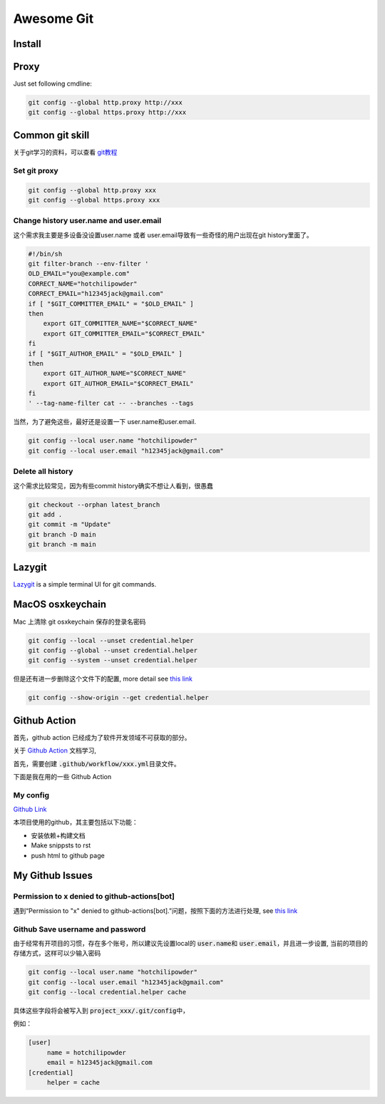 ===========
Awesome Git
===========




Install
=======


.. tabs::

   .. tab:: MacOS

     MacOS 

   .. tab:: Linux (Apt)

      .. code-block:: bash
      
         apt install git-all

   .. tab:: Linux (From source)
      
      see \ `this link <https://mirrors.edge.kernel.org/pub/software/scm/git/>`_  for recent release.

      .. code-block:: bash
      
         apt-get install dh-autoreconf libcurl4-gnutls-dev libexpat1-dev gettext libz-dev libssl-dev

         cd tmp
         curl -OL https://mirrors.edge.kernel.org/pub/software/scm/git/git-2.38.5.tar.gz
         tar -xvf git-2.38.5.tar.gz
         ./configure --prefix=$HOME/.local
         make && make install

Proxy
=====

Just set following cmdline:

.. code-block:: bash

   git config --global http.proxy http://xxx
   git config --global https.proxy http://xxx


      


Common git skill
================

关于git学习的资料，可以查看 \ `git教程 <https://www.liaoxuefeng.com/wiki/896043488029600>`_\ 

Set git proxy
-------------


.. code-block:: bash

   git config --global http.proxy xxx
   git config --global https.proxy xxx




Change history user.name and user.email
--------------------------------------

这个需求我主要是多设备没设置user.name 或者 user.email导致有一些奇怪的用户出现在git history里面了。

.. code-block:: bash

   #!/bin/sh
   git filter-branch --env-filter '
   OLD_EMAIL="you@example.com"
   CORRECT_NAME="hotchilipowder"
   CORRECT_EMAIL="h12345jack@gmail.com"
   if [ "$GIT_COMMITTER_EMAIL" = "$OLD_EMAIL" ]
   then
       export GIT_COMMITTER_NAME="$CORRECT_NAME"
       export GIT_COMMITTER_EMAIL="$CORRECT_EMAIL"
   fi
   if [ "$GIT_AUTHOR_EMAIL" = "$OLD_EMAIL" ]
   then
       export GIT_AUTHOR_NAME="$CORRECT_NAME"
       export GIT_AUTHOR_EMAIL="$CORRECT_EMAIL"
   fi
   ' --tag-name-filter cat -- --branches --tags

当然，为了避免这些，最好还是设置一下 user.name和user.email.

.. code-block:: bash

   git config --local user.name "hotchilipowder"
   git config --local user.email "h12345jack@gmail.com"



Delete all history
------------------


这个需求比较常见，因为有些commit history确实不想让人看到，很愚蠢

.. code-block:: bash

   git checkout --orphan latest_branch
   git add .
   git commit -m "Update"
   git branch -D main
   git branch -m main


Lazygit
=======

`Lazygit <https://github.com/jesseduffield/lazygit>`_ is a simple terminal UI for git commands.

MacOS osxkeychain
=================

Mac 上清除 git osxkeychain 保存的登录名密码

.. code-block:: bash

   git config --local --unset credential.helper
   git config --global --unset credential.helper
   git config --system --unset credential.helper

但是还有进一步删除这个文件下的配置, more detail see \ `this link <https://stackoverflow.com/questions/16052602/how-to-disable-osxkeychain-as-credential-helper-in-git-config>`_

.. code-block:: bash

   git config --show-origin --get credential.helper


Github Action
============

首先，github action 已经成为了软件开发领域不可获取的部分。

关于 \ `Github Action <https://docs.github.com/zh/actions>`_ 文档学习,

首先，需要创建 \ :code:`.github/workflow/xxx.yml`\ 目录文件。

下面是我在用的一些 Github Action


My config
---------

\ `Github Link <https://github.com/hotchilipowder/my_config>`_

.. dropdown:: \ :code:`mkdocs.yml`\

   .. literalinclude:: ../../github_action/my_config/mkdocs.yml



本项目使用的github，其主要包括以下功能：

* 安装依赖+构建文档 

* Make snippsts to rst

* push html to github page
  

My Github Issues
================


Permission to x denied to github-actions[bot]
---------------------------------------------

遇到“Permission to "x" denied to github-actions[bot].”问题，按照下面的方法进行处理, see \ `this link <https://www.raulmelo.me/en/til/how-to-solve-permission-to-x-denied-to-github-actions-bot>`_


.. image:: https://www.raulmelo.me/_vercel/image?url=https%3A%2F%2Fcdn.sanity.io%2Fimages%2Fgc3hakk3%2Fproduction%2F8b5476684f1dfe262c1d8c0abe8b9fca7124311a-1220x1381.png%3Fw%3D1220%26h%3D1381%26auto%3Dformat&w=1280&q=100



Github Save username and password
---------------------------------


由于经常有开项目的习惯，存在多个账号，所以建议先设置local的 \ :code:`user.name`\ 和 \ :code:`user.email`\ ，并且进一步设置, 当前的项目的存储方式，这样可以少输入密码


.. code-block:: bash

   git config --local user.name "hotchilipowder"
   git config --local user.email "h12345jack@gmail.com"
   git config --local credential.helper cache

具体这些字段将会被写入到 \ :code:`project_xxx/.git/config`\中，

例如：

.. code-block:: bash

   [user]
   	name = hotchilipowder
   	email = h12345jack@gmail.com
   [credential]
   	helper = cache
   


